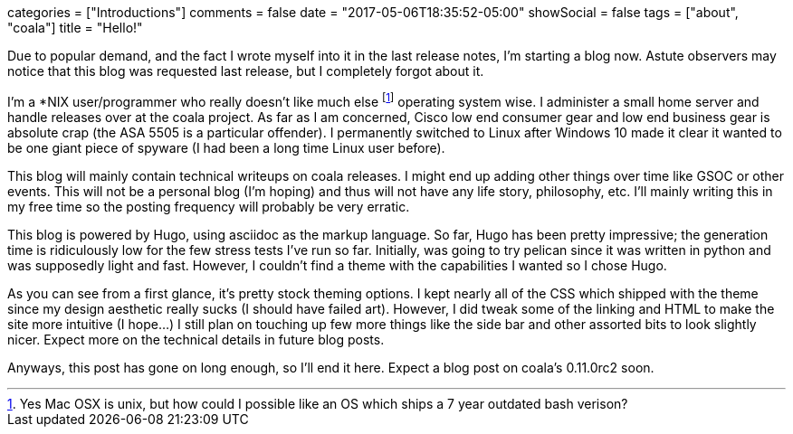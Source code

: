 +++
categories = ["Introductions"]
comments = false
date = "2017-05-06T18:35:52-05:00"
showSocial = false
tags = ["about", "coala"]
title = "Hello!"
+++

Due to popular demand, and the fact I wrote myself into it in the last release notes,
I'm starting a blog now. Astute observers may notice that this blog was requested last
release, but I completely forgot about it.

I'm a *NIX user/programmer who really doesn't like much else footnote:[Yes Mac OSX is
unix, but how could I possible like an OS which ships a 7 year outdated bash verison?]
operating system wise. I administer a small home server and handle releases over at the
coala project. As far as I am concerned, Cisco low end consumer gear and low end business 
gear is absolute crap (the ASA 5505 is a particular offender). I permanently switched to 
Linux after Windows 10 made it clear it wanted to be one giant piece of spyware (I had
been a long time Linux user before).

This blog will mainly contain technical writeups on coala releases. I might end up
adding other things over time like GSOC or other events. This will not be a personal
blog (I'm hoping) and thus will not have any life story, philosophy, etc. I'll mainly
writing this in my free time so the posting frequency will probably be very erratic.

This blog is powered by Hugo, using asciidoc as the markup language. So far, Hugo has
been pretty impressive; the generation time is ridiculously low for the few stress tests
I've run so far. Initially, was going to try pelican since it was written in python and
was supposedly light and fast. However, I couldn't find a theme with the capabilities I
wanted so I chose Hugo.

As you can see from a first glance, it's pretty stock theming options. I kept nearly
all of the CSS which shipped with the theme since my design aesthetic really sucks (I
should have failed art). However, I did tweak some of the linking and HTML to make the
site more intuitive (I hope...) I still plan on  touching up few more things like the
side bar and other assorted bits to look slightly nicer. Expect more on the technical
details in future blog posts.

Anyways, this post has gone on long enough, so I'll end it here. Expect a blog post on
coala's 0.11.0rc2 soon.
